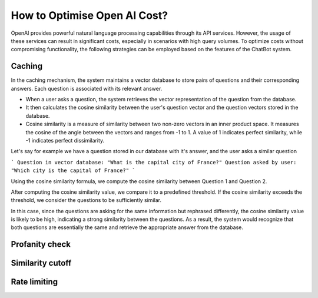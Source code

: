 How to Optimise Open AI Cost?
==================================

OpenAI provides powerful natural language processing capabilities through its API services. However, the usage of these services can result in significant costs, especially in scenarios with high query volumes. To optimize costs without compromising functionality, the following strategies can be employed based on the features of the ChatBot system.

Caching
--------------------
In the caching mechanism, the system maintains a vector database to store pairs of questions and their corresponding answers. Each question is associated with its relevant answer.

- When a user asks a question, the system retrieves the vector representation of the question from the database.
- It then calculates the cosine similarity between the user's question vector and the question vectors stored in the database.
- Cosine similarity is a measure of similarity between two non-zero vectors in an inner product space. It measures the cosine of the angle between the vectors and ranges from -1 to 1. A value of 1 indicates perfect similarity, while -1 indicates perfect dissimilarity.

Let's say for example we have a question stored in our database with it's answer, and the user asks a similar question

```
Question in vector database: "What is the capital city of France?"
Question asked by user: "Which city is the capital of France?"
```

Using the cosine similarity formula, we compute the cosine similarity between Question 1 and Question 2.

After computing the cosine similarity value, we compare it to a predefined threshold. If the cosine similarity exceeds the threshold, we consider the questions to be sufficiently similar.

In this case, since the questions are asking for the same information but rephrased differently, the cosine similarity value is likely to be high, indicating a strong similarity between the questions. As a result, the system would recognize that both questions are essentially the same and retrieve the appropriate answer from the database.


Profanity check
----------------------

Similarity cutoff
--------------------

Rate limiting
----------------